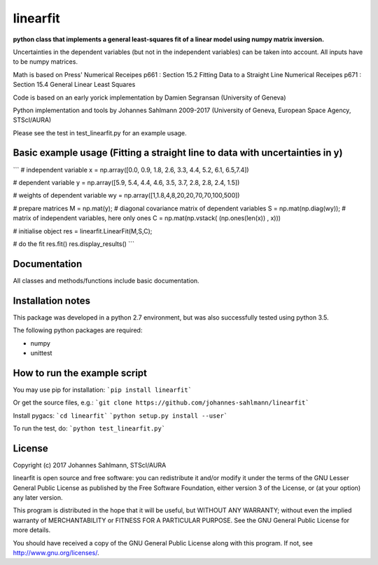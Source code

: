 linearfit
======

**python class that implements a general least-squares fit of a linear model using numpy matrix inversion.**

Uncertainties in the dependent variables (but not in the independent
variables) can be taken into account. All inputs have to be numpy matrices.

Math is based on Press'  
Numerical Receipes p661 : Section 15.2 Fitting Data to a Straight Line  
Numerical Receipes p671 : Section 15.4 General Linear Least Squares  

Code is based on an early yorick implementation by Damien Segransan
(University of Geneva)

Python implementation and tools by Johannes Sahlmann 2009-2017 (University of Geneva, European Space Agency, STScI/AURA)

Please see the test in test_linearfit.py for an example usage.


Basic example usage (Fitting a straight line to data with uncertainties in y)
-------------

```
# independent variable
x = np.array([0.0, 0.9, 1.8, 2.6, 3.3, 4.4, 5.2, 6.1, 6.5,7.4])

# dependent variable	
y = np.array([5.9, 5.4, 4.4, 4.6, 3.5, 3.7, 2.8, 2.8, 2.4, 1.5])

# weights of dependent variable	
wy = np.array([1,1.8,4,8,20,20,70,70,100,500])

# prepare matrices
M = np.mat(y);
#       diagonal covariance matrix of dependent variables
S = np.mat(np.diag(wy));
# matrix of independent variables, here only ones
C = np.mat(np.vstack( (np.ones(len(x)) , x)))

# initialise object
res = linearfit.LinearFit(M,S,C);

# do the fit
res.fit()
res.display_results()
```


Documentation
-------------

All classes and methods/functions include basic documentation. 


Installation notes
------------------

This package was developed in a python 2.7 environment, but was also
successfully tested using python 3.5.

The following python packages are required:

* numpy
* unittest


How to run the example script
-----------

You may use pip for installation:  
```pip install linearfit```

Or get the source files, e.g.:   
```git clone https://github.com/johannes-sahlmann/linearfit```

Install pygacs:  
```cd linearfit```  
```python setup.py install --user```

To run the test, do:  
```python test_linearfit.py```


License
-------

Copyright (c) 2017 Johannes Sahlmann, STScI/AURA

linearfit is open source and free software: you can redistribute it and/or modify
it under the terms of the GNU Lesser General Public License as published by the
Free Software Foundation, either version 3 of the License, or (at your option)
any later version.

This program is distributed in the hope that it will be useful, but WITHOUT ANY
WARRANTY; without even the implied warranty of MERCHANTABILITY or FITNESS FOR A
PARTICULAR PURPOSE.  See the GNU General Public License for more details.

You should have received a copy of the GNU General Public License along with
this program. If not, see http://www.gnu.org/licenses/.
